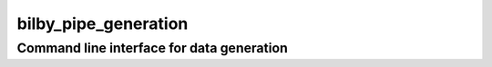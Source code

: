 =====================
bilby_pipe_generation
=====================

Command line interface for data generation
------------------------------------------

.. argparse::
   :module: bilby_pipe.data_generation
   :func: create_parser
   :prog: bilby_pipe_generation
